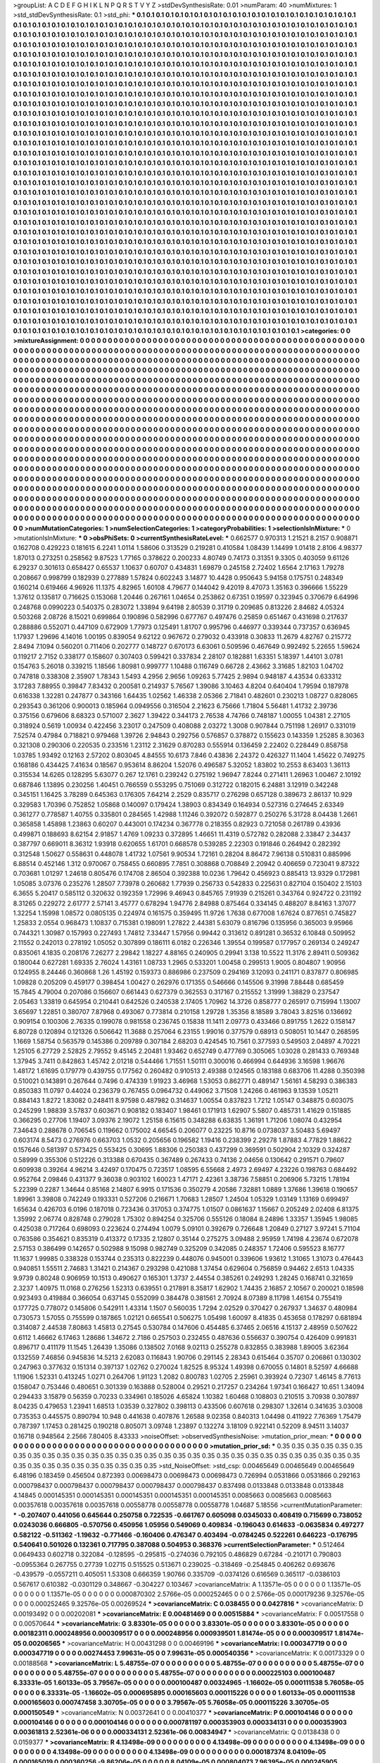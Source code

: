 >groupList:
A C D E F G H I K L
N P Q R S T V Y Z 
>stdDevSynthesisRate:
0.01 
>numParam:
40
>numMixtures:
1
>std_stdDevSynthesisRate:
0.1
>std_phi:
***
0.1 0.1 0.1 0.1 0.1 0.1 0.1 0.1 0.1 0.1
0.1 0.1 0.1 0.1 0.1 0.1 0.1 0.1 0.1 0.1
0.1 0.1 0.1 0.1 0.1 0.1 0.1 0.1 0.1 0.1
0.1 0.1 0.1 0.1 0.1 0.1 0.1 0.1 0.1 0.1
0.1 0.1 0.1 0.1 0.1 0.1 0.1 0.1 0.1 0.1
0.1 0.1 0.1 0.1 0.1 0.1 0.1 0.1 0.1 0.1
0.1 0.1 0.1 0.1 0.1 0.1 0.1 0.1 0.1 0.1
0.1 0.1 0.1 0.1 0.1 0.1 0.1 0.1 0.1 0.1
0.1 0.1 0.1 0.1 0.1 0.1 0.1 0.1 0.1 0.1
0.1 0.1 0.1 0.1 0.1 0.1 0.1 0.1 0.1 0.1
0.1 0.1 0.1 0.1 0.1 0.1 0.1 0.1 0.1 0.1
0.1 0.1 0.1 0.1 0.1 0.1 0.1 0.1 0.1 0.1
0.1 0.1 0.1 0.1 0.1 0.1 0.1 0.1 0.1 0.1
0.1 0.1 0.1 0.1 0.1 0.1 0.1 0.1 0.1 0.1
0.1 0.1 0.1 0.1 0.1 0.1 0.1 0.1 0.1 0.1
0.1 0.1 0.1 0.1 0.1 0.1 0.1 0.1 0.1 0.1
0.1 0.1 0.1 0.1 0.1 0.1 0.1 0.1 0.1 0.1
0.1 0.1 0.1 0.1 0.1 0.1 0.1 0.1 0.1 0.1
0.1 0.1 0.1 0.1 0.1 0.1 0.1 0.1 0.1 0.1
0.1 0.1 0.1 0.1 0.1 0.1 0.1 0.1 0.1 0.1
0.1 0.1 0.1 0.1 0.1 0.1 0.1 0.1 0.1 0.1
0.1 0.1 0.1 0.1 0.1 0.1 0.1 0.1 0.1 0.1
0.1 0.1 0.1 0.1 0.1 0.1 0.1 0.1 0.1 0.1
0.1 0.1 0.1 0.1 0.1 0.1 0.1 0.1 0.1 0.1
0.1 0.1 0.1 0.1 0.1 0.1 0.1 0.1 0.1 0.1
0.1 0.1 0.1 0.1 0.1 0.1 0.1 0.1 0.1 0.1
0.1 0.1 0.1 0.1 0.1 0.1 0.1 0.1 0.1 0.1
0.1 0.1 0.1 0.1 0.1 0.1 0.1 0.1 0.1 0.1
0.1 0.1 0.1 0.1 0.1 0.1 0.1 0.1 0.1 0.1
0.1 0.1 0.1 0.1 0.1 0.1 0.1 0.1 0.1 0.1
0.1 0.1 0.1 0.1 0.1 0.1 0.1 0.1 0.1 0.1
0.1 0.1 0.1 0.1 0.1 0.1 0.1 0.1 0.1 0.1
0.1 0.1 0.1 0.1 0.1 0.1 0.1 0.1 0.1 0.1
0.1 0.1 0.1 0.1 0.1 0.1 0.1 0.1 0.1 0.1
0.1 0.1 0.1 0.1 0.1 0.1 0.1 0.1 0.1 0.1
0.1 0.1 0.1 0.1 0.1 0.1 0.1 0.1 0.1 0.1
0.1 0.1 0.1 0.1 0.1 0.1 0.1 0.1 0.1 0.1
0.1 0.1 0.1 0.1 0.1 0.1 0.1 0.1 0.1 0.1
0.1 0.1 0.1 0.1 0.1 0.1 0.1 0.1 0.1 0.1
0.1 0.1 0.1 0.1 0.1 0.1 0.1 0.1 0.1 0.1
0.1 0.1 0.1 0.1 0.1 0.1 0.1 0.1 0.1 0.1
0.1 0.1 0.1 0.1 0.1 0.1 0.1 0.1 0.1 0.1
0.1 0.1 0.1 0.1 0.1 0.1 0.1 0.1 0.1 0.1
0.1 0.1 0.1 0.1 0.1 0.1 0.1 0.1 0.1 0.1
0.1 0.1 0.1 0.1 0.1 0.1 0.1 0.1 0.1 0.1
0.1 0.1 0.1 0.1 0.1 0.1 0.1 0.1 0.1 0.1
0.1 0.1 0.1 0.1 0.1 0.1 0.1 0.1 0.1 0.1
0.1 0.1 0.1 0.1 0.1 0.1 0.1 0.1 0.1 0.1
0.1 0.1 0.1 0.1 0.1 0.1 0.1 0.1 0.1 0.1
0.1 0.1 0.1 0.1 0.1 0.1 0.1 0.1 0.1 0.1
0.1 0.1 0.1 0.1 0.1 0.1 0.1 0.1 0.1 0.1
0.1 0.1 0.1 0.1 0.1 0.1 0.1 0.1 0.1 0.1
0.1 0.1 0.1 0.1 0.1 0.1 0.1 0.1 0.1 0.1
0.1 0.1 0.1 0.1 0.1 0.1 0.1 0.1 0.1 0.1
0.1 0.1 0.1 0.1 0.1 0.1 0.1 0.1 0.1 0.1
0.1 0.1 0.1 0.1 0.1 0.1 0.1 0.1 0.1 0.1
0.1 0.1 0.1 0.1 0.1 0.1 0.1 0.1 0.1 0.1
0.1 0.1 0.1 0.1 0.1 0.1 0.1 0.1 0.1 0.1
0.1 0.1 0.1 0.1 0.1 0.1 0.1 0.1 0.1 0.1
0.1 0.1 0.1 0.1 0.1 0.1 0.1 0.1 0.1 0.1
0.1 0.1 0.1 0.1 0.1 0.1 0.1 0.1 0.1 0.1
0.1 0.1 0.1 0.1 0.1 0.1 0.1 0.1 0.1 0.1
0.1 0.1 0.1 0.1 0.1 0.1 0.1 0.1 0.1 0.1
0.1 0.1 0.1 0.1 0.1 0.1 0.1 0.1 0.1 0.1
0.1 0.1 0.1 0.1 0.1 0.1 0.1 0.1 0.1 0.1
0.1 0.1 0.1 0.1 0.1 0.1 0.1 0.1 0.1 0.1
0.1 0.1 0.1 0.1 0.1 0.1 0.1 0.1 0.1 0.1
0.1 0.1 0.1 0.1 0.1 0.1 0.1 0.1 0.1 0.1
0.1 0.1 0.1 0.1 0.1 0.1 0.1 0.1 0.1 0.1
0.1 0.1 0.1 0.1 0.1 0.1 0.1 0.1 0.1 0.1
0.1 0.1 0.1 0.1 0.1 0.1 0.1 0.1 0.1 0.1
0.1 0.1 0.1 0.1 0.1 0.1 0.1 0.1 0.1 0.1
0.1 0.1 0.1 0.1 0.1 0.1 0.1 0.1 0.1 0.1
0.1 0.1 0.1 0.1 0.1 0.1 0.1 0.1 0.1 0.1
0.1 0.1 0.1 0.1 0.1 0.1 0.1 0.1 0.1 0.1
0.1 0.1 0.1 0.1 0.1 0.1 0.1 0.1 0.1 0.1
0.1 0.1 0.1 0.1 0.1 0.1 0.1 0.1 0.1 0.1
0.1 0.1 0.1 0.1 0.1 0.1 0.1 0.1 0.1 0.1
0.1 0.1 0.1 0.1 0.1 0.1 0.1 0.1 0.1 0.1
0.1 0.1 0.1 0.1 0.1 0.1 0.1 0.1 0.1 0.1
0.1 0.1 0.1 0.1 0.1 0.1 0.1 0.1 0.1 0.1
0.1 0.1 0.1 0.1 0.1 0.1 0.1 0.1 0.1 0.1
0.1 0.1 0.1 0.1 0.1 0.1 0.1 0.1 0.1 0.1
0.1 0.1 0.1 0.1 0.1 0.1 0.1 0.1 0.1 0.1
0.1 0.1 0.1 0.1 0.1 0.1 0.1 0.1 0.1 0.1
0.1 0.1 0.1 0.1 0.1 0.1 0.1 0.1 0.1 0.1
0.1 0.1 0.1 0.1 0.1 0.1 0.1 0.1 0.1 0.1
0.1 0.1 0.1 0.1 0.1 0.1 0.1 0.1 0.1 0.1
0.1 0.1 0.1 0.1 0.1 0.1 0.1 0.1 0.1 0.1
0.1 0.1 0.1 0.1 0.1 0.1 0.1 0.1 0.1 0.1
0.1 0.1 0.1 0.1 0.1 0.1 0.1 0.1 0.1 0.1
0.1 0.1 0.1 0.1 0.1 0.1 0.1 0.1 0.1 0.1
0.1 0.1 0.1 0.1 0.1 0.1 0.1 0.1 0.1 0.1
0.1 0.1 0.1 0.1 0.1 0.1 0.1 0.1 0.1 0.1
0.1 0.1 0.1 0.1 0.1 0.1 0.1 0.1 0.1 0.1
0.1 0.1 0.1 0.1 0.1 0.1 0.1 0.1 0.1 0.1
0.1 0.1 0.1 0.1 0.1 0.1 0.1 0.1 0.1 0.1
0.1 0.1 0.1 0.1 0.1 0.1 0.1 0.1 0.1 0.1
0.1 0.1 0.1 0.1 0.1 0.1 0.1 0.1 0.1 0.1
0.1 0.1 0.1 0.1 0.1 0.1 0.1 0.1 0.1 0.1
0.1 0.1 0.1 0.1 0.1 0.1 0.1 0.1 0.1 0.1
0.1 0.1 0.1 0.1 0.1 0.1 0.1 0.1 0.1 0.1
0.1 0.1 0.1 0.1 0.1 0.1 0.1 0.1 0.1 0.1
0.1 0.1 0.1 0.1 0.1 0.1 0.1 0.1 0.1 0.1
0.1 0.1 0.1 0.1 0.1 0.1 0.1 0.1 0.1 0.1
0.1 0.1 0.1 0.1 0.1 0.1 0.1 0.1 0.1 0.1
0.1 0.1 0.1 0.1 0.1 0.1 0.1 0.1 0.1 0.1
0.1 0.1 0.1 0.1 0.1 0.1 0.1 0.1 0.1 0.1
0.1 0.1 0.1 0.1 0.1 0.1 0.1 0.1 0.1 0.1
0.1 0.1 0.1 0.1 0.1 0.1 0.1 0.1 0.1 0.1
0.1 0.1 0.1 0.1 0.1 0.1 0.1 0.1 0.1 0.1
0.1 0.1 0.1 0.1 0.1 0.1 0.1 0.1 0.1 0.1
0.1 0.1 0.1 0.1 0.1 0.1 0.1 0.1 0.1 0.1
0.1 0.1 0.1 0.1 0.1 0.1 0.1 0.1 0.1 0.1
0.1 0.1 0.1 0.1 0.1 0.1 0.1 0.1 0.1 0.1
0.1 0.1 0.1 0.1 0.1 0.1 0.1 0.1 0.1 0.1
0.1 0.1 0.1 0.1 0.1 0.1 0.1 0.1 0.1 
>categories:
0 0
>mixtureAssignment:
0 0 0 0 0 0 0 0 0 0 0 0 0 0 0 0 0 0 0 0 0 0 0 0 0 0 0 0 0 0 0 0 0 0 0 0 0 0 0 0 0 0 0 0 0 0 0 0 0 0
0 0 0 0 0 0 0 0 0 0 0 0 0 0 0 0 0 0 0 0 0 0 0 0 0 0 0 0 0 0 0 0 0 0 0 0 0 0 0 0 0 0 0 0 0 0 0 0 0 0
0 0 0 0 0 0 0 0 0 0 0 0 0 0 0 0 0 0 0 0 0 0 0 0 0 0 0 0 0 0 0 0 0 0 0 0 0 0 0 0 0 0 0 0 0 0 0 0 0 0
0 0 0 0 0 0 0 0 0 0 0 0 0 0 0 0 0 0 0 0 0 0 0 0 0 0 0 0 0 0 0 0 0 0 0 0 0 0 0 0 0 0 0 0 0 0 0 0 0 0
0 0 0 0 0 0 0 0 0 0 0 0 0 0 0 0 0 0 0 0 0 0 0 0 0 0 0 0 0 0 0 0 0 0 0 0 0 0 0 0 0 0 0 0 0 0 0 0 0 0
0 0 0 0 0 0 0 0 0 0 0 0 0 0 0 0 0 0 0 0 0 0 0 0 0 0 0 0 0 0 0 0 0 0 0 0 0 0 0 0 0 0 0 0 0 0 0 0 0 0
0 0 0 0 0 0 0 0 0 0 0 0 0 0 0 0 0 0 0 0 0 0 0 0 0 0 0 0 0 0 0 0 0 0 0 0 0 0 0 0 0 0 0 0 0 0 0 0 0 0
0 0 0 0 0 0 0 0 0 0 0 0 0 0 0 0 0 0 0 0 0 0 0 0 0 0 0 0 0 0 0 0 0 0 0 0 0 0 0 0 0 0 0 0 0 0 0 0 0 0
0 0 0 0 0 0 0 0 0 0 0 0 0 0 0 0 0 0 0 0 0 0 0 0 0 0 0 0 0 0 0 0 0 0 0 0 0 0 0 0 0 0 0 0 0 0 0 0 0 0
0 0 0 0 0 0 0 0 0 0 0 0 0 0 0 0 0 0 0 0 0 0 0 0 0 0 0 0 0 0 0 0 0 0 0 0 0 0 0 0 0 0 0 0 0 0 0 0 0 0
0 0 0 0 0 0 0 0 0 0 0 0 0 0 0 0 0 0 0 0 0 0 0 0 0 0 0 0 0 0 0 0 0 0 0 0 0 0 0 0 0 0 0 0 0 0 0 0 0 0
0 0 0 0 0 0 0 0 0 0 0 0 0 0 0 0 0 0 0 0 0 0 0 0 0 0 0 0 0 0 0 0 0 0 0 0 0 0 0 0 0 0 0 0 0 0 0 0 0 0
0 0 0 0 0 0 0 0 0 0 0 0 0 0 0 0 0 0 0 0 0 0 0 0 0 0 0 0 0 0 0 0 0 0 0 0 0 0 0 0 0 0 0 0 0 0 0 0 0 0
0 0 0 0 0 0 0 0 0 0 0 0 0 0 0 0 0 0 0 0 0 0 0 0 0 0 0 0 0 0 0 0 0 0 0 0 0 0 0 0 0 0 0 0 0 0 0 0 0 0
0 0 0 0 0 0 0 0 0 0 0 0 0 0 0 0 0 0 0 0 0 0 0 0 0 0 0 0 0 0 0 0 0 0 0 0 0 0 0 0 0 0 0 0 0 0 0 0 0 0
0 0 0 0 0 0 0 0 0 0 0 0 0 0 0 0 0 0 0 0 0 0 0 0 0 0 0 0 0 0 0 0 0 0 0 0 0 0 0 0 0 0 0 0 0 0 0 0 0 0
0 0 0 0 0 0 0 0 0 0 0 0 0 0 0 0 0 0 0 0 0 0 0 0 0 0 0 0 0 0 0 0 0 0 0 0 0 0 0 0 0 0 0 0 0 0 0 0 0 0
0 0 0 0 0 0 0 0 0 0 0 0 0 0 0 0 0 0 0 0 0 0 0 0 0 0 0 0 0 0 0 0 0 0 0 0 0 0 0 0 0 0 0 0 0 0 0 0 0 0
0 0 0 0 0 0 0 0 0 0 0 0 0 0 0 0 0 0 0 0 0 0 0 0 0 0 0 0 0 0 0 0 0 0 0 0 0 0 0 0 0 0 0 0 0 0 0 0 0 0
0 0 0 0 0 0 0 0 0 0 0 0 0 0 0 0 0 0 0 0 0 0 0 0 0 0 0 0 0 0 0 0 0 0 0 0 0 0 0 0 0 0 0 0 0 0 0 0 0 0
0 0 0 0 0 0 0 0 0 0 0 0 0 0 0 0 0 0 0 0 0 0 0 0 0 0 0 0 0 0 0 0 0 0 0 0 0 0 0 0 0 0 0 0 0 0 0 0 0 0
0 0 0 0 0 0 0 0 0 0 0 0 0 0 0 0 0 0 0 0 0 0 0 0 0 0 0 0 0 0 0 0 0 0 0 0 0 0 0 0 0 0 0 0 0 0 0 0 0 0
0 0 0 0 0 0 0 0 0 0 0 0 0 0 0 0 0 0 0 0 0 0 0 0 0 0 0 0 0 0 0 0 0 0 0 0 0 0 0 0 0 0 0 0 0 0 0 0 0 0
0 0 0 0 0 0 0 0 0 0 0 0 0 0 0 0 0 0 0 
>numMutationCategories:
1
>numSelectionCategories:
1
>categoryProbabilities:
1 
>selectionIsInMixture:
***
0 
>mutationIsInMixture:
***
0 
>obsPhiSets:
0
>currentSynthesisRateLevel:
***
0.662577 0.970313 1.21521 8.2157 0.908871 0.162708 0.429223 0.181615 6.2241 1.0114
1.58606 0.313529 0.219281 0.410584 1.08439 1.14499 1.01418 2.8106 4.98377 1.87013
0.273251 0.258562 9.87523 1.77165 0.378622 0.200233 4.80749 0.74173 0.31351 9.3305
0.403059 9.61126 6.29237 0.301613 0.658427 0.65537 1.10637 0.60707 0.434831 1.69879
0.245158 2.72402 1.6564 2.17163 1.79278 0.208667 0.998799 0.182939 0.277889 1.57824
0.602243 3.14877 10.4428 0.950643 5.94158 0.175751 0.248349 0.160214 0.619466 4.96926
11.1375 4.82965 1.60108 4.79677 0.144042 9.42019 8.47073 1.35163 0.396666 1.55229
1.37612 0.135817 0.716625 0.153068 1.20446 0.267161 1.04654 0.253862 0.67351 0.19597
0.323945 0.370679 6.64996 0.248768 0.0990223 0.540375 0.283072 1.33894 9.64198 2.80539
0.31719 0.209685 0.813226 2.84682 4.05324 0.503268 2.08726 8.15021 0.699864 0.190896
0.582996 0.677767 0.497476 0.25859 0.651467 0.431698 0.217637 0.288886 0.552071 0.447109
0.672909 1.77973 0.125491 1.81707 0.995796 0.446977 0.339344 0.737357 0.636945 1.17937
1.29696 4.14016 1.00195 0.839054 9.62122 0.967672 0.279032 0.433918 0.30833 11.2679
4.82767 0.215772 2.8494 7.1094 0.560201 0.711406 0.202777 0.148727 0.670173 6.63061
0.509596 0.467649 0.992492 5.22655 1.59624 0.119217 2.7152 0.338177 0.158607 0.307403
0.599421 0.337834 2.28107 0.182881 1.63351 5.18397 1.44101 3.0781 0.154763 5.26018
0.339215 1.18566 1.80981 0.999777 1.10488 0.116749 0.66728 2.43662 3.31685 1.82103
1.04702 0.747818 0.338308 2.35907 1.78343 1.5493 4.2956 2.9656 1.09263 5.77425
2.9894 0.948187 4.43534 0.633312 3.17283 7.88955 0.39847 7.83432 0.200581 0.214937
5.76567 1.39086 3.10463 4.8204 0.640404 1.79594 0.187978 0.616338 1.32281 0.247877
0.343166 1.64435 1.02562 1.46338 2.05366 2.71841 0.482601 0.230213 1.08727 0.828065
0.293543 0.361206 0.900013 0.185964 0.0949556 0.316504 2.21623 6.75666 1.71804 5.56481
1.41732 2.39736 0.375156 0.679606 8.68323 0.571007 2.3627 1.39422 0.344173 2.76538
4.74766 0.748187 1.00055 1.04381 2.27105 0.318924 0.5619 1.00934 0.422456 3.23017
0.247509 0.408088 2.03272 1.3008 0.907844 0.751198 1.26917 0.331019 7.52574 0.47984
0.718821 0.979468 1.39726 2.94843 0.292756 0.576857 0.378872 0.155623 0.143359 1.25285
8.30363 0.321308 0.290306 0.220535 0.233516 1.23112 2.31629 0.870283 0.555914 0.136459
2.22402 0.228449 0.858758 1.03785 1.93492 0.12163 2.57202 0.803045 4.84555 10.6173
7.846 0.43836 2.24372 0.426327 11.1404 1.45622 0.749275 0.168186 0.434425 7.41634
0.18567 0.953614 8.86204 1.52076 0.496587 5.32052 1.83802 10.2553 8.63403 1.36113
0.315534 14.6265 0.128295 5.63077 0.267 12.1761 0.239242 0.275192 1.96947 7.8244
0.271411 1.26963 1.00467 2.10192 0.687846 1.13895 0.230256 1.40451 0.766559 0.553295
0.751069 0.312722 0.182015 6.24881 3.12919 0.342248 0.345151 1.16425 3.78289 0.645363
0.176305 7.64214 2.2529 0.835717 0.276298 0.657128 0.389673 2.86137 10.929 0.329583
1.70396 0.752852 1.05868 0.140097 0.179424 1.38903 0.834349 0.164934 0.527316 0.274645
2.63349 0.361277 0.778587 1.40755 0.335801 0.284565 1.42988 1.11246 0.392072 0.592877
0.250276 5.31728 8.04438 1.2661 0.365858 1.45898 1.23863 0.60207 0.443001 0.174234
0.367778 0.218355 0.82923 0.721058 0.261789 0.43936 0.499871 0.188693 8.62154 2.91857
1.4769 1.09233 0.372895 1.46651 11.4319 0.572782 0.282088 2.33847 2.34437 0.387797
0.669011 8.36312 1.93918 0.620655 1.61701 0.668578 0.539285 2.22303 0.191846 0.264942
0.282392 0.312548 1.50627 0.558631 0.448078 1.41732 1.07561 9.90534 1.72161 0.28204
8.86472 7.96138 0.510831 0.885996 6.88514 0.452146 1.312 0.970067 0.758455 0.660895
7.7851 0.308868 0.708849 2.20942 0.406659 0.723041 9.87322 0.703681 1.01297 1.24618
0.805476 0.174708 2.86504 0.392388 10.0236 1.79642 0.456923 0.885413 13.9329 0.172981
1.05085 3.07376 0.235276 1.28507 7.73978 0.260682 1.77939 0.256733 0.542833 0.225631
0.827104 0.150402 2.15103 6.3655 5.20417 0.585112 0.320632 0.192359 1.72996 9.46943
0.845765 7.91939 0.215261 0.343764 0.924722 0.231192 8.31265 0.229272 2.61777 2.57141
3.45777 0.678294 1.94776 2.84988 0.875464 0.334145 0.488207 8.84163 1.37077 1.32254
1.15998 1.08572 0.0805135 0.224974 0.161575 0.359495 11.9726 1.7638 0.677008 1.67624
0.877651 0.745827 1.25833 2.0554 0.968473 1.10837 0.715381 0.198091 1.27822 2.44381
5.63079 0.816796 0.135956 0.365003 9.95966 0.744321 1.30987 0.157993 0.227493 1.74812
7.33447 1.57956 0.99442 0.313612 0.891281 0.36532 6.10848 0.509952 2.11552 0.242013
0.278192 1.05052 0.307899 0.186111 6.0182 0.226346 1.39554 0.199587 0.177957 0.269134
0.249247 0.835061 4.1835 0.208176 7.26277 2.29842 1.18227 4.88165 0.240905 0.29941
3.138 10.5522 11.3176 2.89411 0.509362 0.180044 0.627281 1.69335 2.76024 1.43161
1.08733 1.2965 0.533201 1.00458 0.299513 1.9005 0.804807 1.90956 0.124955 8.24446
0.360868 1.26 1.45192 0.159373 0.886986 0.237509 0.294169 3.12093 0.241171 0.837877
0.806985 1.09828 0.205209 0.459177 0.398454 1.00427 0.262976 0.171355 0.546666 0.145506
9.31998 7.88448 0.685459 15.7845 4.79004 0.207086 0.156607 0.661443 0.627379 0.362553
0.317167 0.215552 1.31999 1.38829 0.237547 2.05463 1.33819 0.645954 0.210441 0.642526
0.240538 2.17405 1.70962 14.3726 0.858777 0.265917 0.715994 1.13007 3.65697 1.22851
0.380707 7.87968 0.493067 0.773814 0.210158 1.29728 1.35356 8.18589 3.78043 3.82516
0.136692 0.909154 0.100306 2.76335 0.199078 0.981558 0.236745 0.15838 11.1411 2.09773
0.433466 0.891755 1.2622 0.158147 6.80728 0.120894 0.121326 0.506642 11.3688 0.257064
6.23155 1.99016 0.377579 0.68913 0.508051 10.1447 0.268595 1.1669 1.58754 0.563579
0.145386 0.209789 0.307184 2.68203 0.424545 10.7561 0.377593 0.549503 2.04897 4.70221
1.25105 6.27729 2.52825 2.79552 9.45145 2.20481 1.93462 0.652749 0.477769 0.305065
1.03028 0.281433 0.769348 1.37945 3.7411 0.842863 1.45742 2.01218 0.544466 1.71551
1.50111 0.300016 0.466994 0.644936 3.16598 1.96676 1.48172 1.61695 0.179779 0.439755
0.177562 0.260482 0.910513 2.49388 0.124565 0.183188 0.683706 11.4288 0.350398 0.510021
0.143891 0.267644 0.7496 0.474339 1.91923 3.46968 1.53053 0.862771 0.489147 1.56161
4.58293 0.386383 0.850383 11.0797 0.44024 0.236379 0.767455 0.0964732 0.449062 3.71508
1.24266 0.461963 9.13539 1.05211 0.884143 1.8272 1.83082 0.248411 8.97598 0.487982
0.314637 1.00554 0.837823 1.7212 1.05147 0.348875 0.603075 0.245299 1.98839 3.57837
0.603671 0.908182 0.183407 1.98461 0.171913 1.62907 5.5807 0.485731 1.41629 0.151885
0.366295 0.27706 1.19407 3.09376 2.19072 1.25158 6.15615 0.348288 6.63835 1.36191
1.71206 1.08074 0.432954 7.34643 0.288678 0.706545 0.119662 0.175002 4.66545 0.206077
0.23225 10.8716 0.0738037 3.50483 5.69497 0.603174 8.5473 0.276976 0.663703 1.0532
0.205656 0.196582 1.19416 0.238399 2.29278 1.87883 4.77829 1.88622 0.157646 0.581397
0.573425 0.553425 0.30695 1.88306 0.250383 0.437299 0.369591 0.502904 2.10329 0.324287
0.58999 0.355306 0.512226 0.313388 0.670435 0.367489 0.267433 0.74136 2.04656 0.130642
0.291571 0.79607 0.609938 0.39264 4.96214 3.42497 0.170475 0.723517 1.08595 6.55668
2.4973 2.69497 4.23226 0.198763 0.684492 0.952764 2.09846 0.431377 9.36038 0.903102
1.60023 1.47171 2.42361 3.38736 7.58851 0.206906 5.73215 1.78194 5.22399 0.2287
1.34644 0.85168 2.14807 6.9915 0.171536 0.350279 4.20586 7.32881 1.0889 1.37686
1.39618 0.190657 1.89961 3.39808 0.742249 0.193331 0.527206 0.216671 1.70683 1.28507
1.24504 1.05329 1.03149 1.13169 0.699497 1.65634 0.426703 6.0196 0.187018 0.723436
0.317053 0.374775 1.01507 0.0861637 1.15667 0.205249 2.02408 6.81375 1.35992 2.06774
0.828748 0.279028 1.75302 0.894254 0.325706 0.555126 0.18084 8.24896 1.33357 1.35945
1.98085 0.425038 0.717264 0.698093 0.223624 0.274494 1.0079 5.09101 0.392679 0.726648
1.20849 0.27127 3.97241 5.71104 0.763586 0.354621 0.835319 0.413372 0.17335 2.12807
0.35144 0.275275 3.09488 2.95959 1.74198 4.23674 0.672078 2.57153 0.386499 0.142657
0.502988 9.15098 0.982749 0.325209 0.342085 0.248357 1.72406 0.595523 8.16777 11.1637
1.99985 0.338328 0.153744 0.235313 0.822239 0.448076 0.945001 0.339606 1.93612 1.31065
1.31073 0.476443 0.940851 1.55511 2.74683 1.31421 0.214367 0.293298 0.421088 1.37454
0.629604 0.756859 0.94462 2.6513 1.04335 9.9739 0.80248 0.906959 10.1513 0.490627
0.165301 1.3737 2.44554 0.385261 0.249293 1.28245 0.168741 0.321659 2.3237 1.40975
11.0168 0.276256 1.52313 0.639551 0.217891 8.35817 1.62902 1.74435 2.16857 2.10567
0.200021 0.18598 0.923493 0.419884 0.366054 0.637145 0.552099 0.384478 0.381561 2.70924
8.07389 8.11798 1.46154 0.755419 0.177725 0.778072 0.145806 0.542911 1.43314 1.1507
0.560035 1.7294 2.02529 0.370427 0.267937 1.34637 0.480984 0.730573 1.57055 0.755599
0.187865 1.02121 0.665541 0.506275 1.05498 1.60097 8.41835 0.453658 0.178297 0.681894
0.314087 2.44538 7.80863 1.45813 0.27545 0.530784 0.147606 0.454485 6.37465 2.06516
4.15137 2.48959 0.507622 0.6112 1.46662 6.17463 1.28686 1.34672 2.7186 0.257503
0.232455 0.487636 0.556637 0.390754 0.426409 0.991831 0.896717 0.411179 11.1545 1.26439
1.35086 0.138502 7.0168 9.02113 0.255278 0.832855 0.383988 1.89005 3.62364 0.132559
7.46856 0.945836 14.5213 2.62083 0.116843 1.90706 0.291145 2.28343 0.615464 0.35707
0.206861 0.130302 0.247963 0.377632 0.151314 0.397137 1.02762 0.270024 1.82525 8.95324
1.49398 0.670055 0.14801 8.52597 4.66688 1.11906 1.52331 0.413245 1.0271 0.264706
1.91123 1.2082 0.800783 1.02705 2.25961 0.393924 0.72307 1.46145 8.77613 0.158047
0.753446 0.480651 0.301339 0.163888 0.528004 0.29521 0.217257 0.234264 1.97341 0.166427
10.651 1.34094 0.294433 3.15879 0.56359 0.70233 0.334961 0.185026 4.65824 1.10382
1.60468 0.108803 0.210515 3.70938 0.307897 8.04235 0.479653 1.23941 1.68513 1.03539
0.327802 0.398113 0.433506 0.607618 0.298307 1.32614 0.341635 3.03008 0.735353 0.445575
0.890794 10.948 0.441638 0.407876 1.26588 9.02358 0.840313 1.04498 0.411922 7.76369
1.75479 0.787397 1.17453 0.281425 0.190218 0.805071 3.09748 1.23897 0.132274 3.18109
0.922141 0.52209 8.94511 3.14037 0.16718 0.948564 2.2566 7.80405 8.43333 
>noiseOffset:
>observedSynthesisNoise:
>mutation_prior_mean:
***
0 0 0 0 0 0 0 0 0 0
0 0 0 0 0 0 0 0 0 0
0 0 0 0 0 0 0 0 0 0
0 0 0 0 0 0 0 0 0 0
>mutation_prior_sd:
***
0.35 0.35 0.35 0.35 0.35 0.35 0.35 0.35 0.35 0.35
0.35 0.35 0.35 0.35 0.35 0.35 0.35 0.35 0.35 0.35
0.35 0.35 0.35 0.35 0.35 0.35 0.35 0.35 0.35 0.35
0.35 0.35 0.35 0.35 0.35 0.35 0.35 0.35 0.35 0.35
>std_NoiseOffset:
>std_csp:
0.00465649 0.00465649 0.00465649 6.48196 0.183459 0.456504 0.872393 0.00698473 0.00698473 0.00698473
0.726994 0.0531866 0.0531866 0.292163 0.000798437 0.000798437 0.000798437 0.000798437 0.000798437 0.837498
0.0133848 0.0133848 0.0133848 4.14845 0.000145351 0.000145351 0.000145351 0.000145351 0.000145351 0.0085663
0.0085663 0.0085663 0.00357618 0.00357618 0.00357618 0.00558778 0.00558778 0.00558778 1.04687 5.18556
>currentMutationParameter:
***
-0.207407 0.441056 0.645644 0.250758 0.722535 -0.661767 0.605098 0.0345033 0.408419 0.715699
0.738052 0.0243036 0.666805 -0.570756 0.450956 1.05956 0.549069 0.409834 -0.196043 0.614633
-0.0635834 0.497277 0.582122 -0.511362 -1.19632 -0.771466 -0.160406 0.476347 0.403494 -0.0784245
0.522261 0.646223 -0.176795 0.540641 0.501026 0.132361 0.717795 0.387088 0.504953 0.368376
>currentSelectionParameter:
***
0.512464 0.0649433 0.602718 0.322084 -0.128595 -0.295815 -0.274036 0.792105 0.486829 0.67284
-0.210171 0.790803 -0.0955364 0.267755 0.27739 1.02715 0.515525 0.513671 0.239025 -0.318469
-0.254845 0.406262 0.693676 -0.439579 -0.0557211 0.405051 1.53308 0.666359 1.90766 0.335709
-0.0374126 0.616569 0.365117 -0.0386103 0.567617 0.610382 -0.0301129 0.348667 -0.304227 0.103467
>covarianceMatrix:
A
1.13571e-05	0	0	0	0	0	
0	1.13571e-05	0	0	0	0	
0	0	1.13571e-05	0	0	0	
0	0	0	0.000870302	2.5766e-05	0.000252465	
0	0	0	2.5766e-05	0.000179236	9.32576e-05	
0	0	0	0.000252465	9.32576e-05	0.00269524	
***
>covarianceMatrix:
C
0.038455	0	
0	0.0427816	
***
>covarianceMatrix:
D
0.00193492	0	
0	0.00202081	
***
>covarianceMatrix:
E
0.00481469	0	
0	0.00515884	
***
>covarianceMatrix:
F
0.00517558	0	
0	0.00570644	
***
>covarianceMatrix:
G
3.83301e-05	0	0	0	0	0	
0	3.83301e-05	0	0	0	0	
0	0	3.83301e-05	0	0	0	
0	0	0	0.00182311	0.000248956	0.000309517	
0	0	0	0.000248956	0.000939501	1.81474e-05	
0	0	0	0.000309517	1.81474e-05	0.00206565	
***
>covarianceMatrix:
H
0.00431298	0	
0	0.00469196	
***
>covarianceMatrix:
I
0.000347719	0	0	0	
0	0.000347719	0	0	
0	0	0.00274453	7.99631e-05	
0	0	7.99631e-05	0.000540356	
***
>covarianceMatrix:
K
0.00173329	0	
0	0.00188568	
***
>covarianceMatrix:
L
5.48755e-07	0	0	0	0	0	0	0	0	0	
0	5.48755e-07	0	0	0	0	0	0	0	0	
0	0	5.48755e-07	0	0	0	0	0	0	0	
0	0	0	5.48755e-07	0	0	0	0	0	0	
0	0	0	0	5.48755e-07	0	0	0	0	0	
0	0	0	0	0	0.000225103	0.000100487	6.33331e-05	1.60133e-05	3.79567e-05	
0	0	0	0	0	0.000100487	0.00324965	-1.16602e-05	0.000111538	5.76058e-05	
0	0	0	0	0	6.33331e-05	-1.16602e-05	0.000695895	0.000165603	0.000115226	
0	0	0	0	0	1.60133e-05	0.000111538	0.000165603	0.000747458	3.30705e-05	
0	0	0	0	0	3.79567e-05	5.76058e-05	0.000115226	3.30705e-05	0.000150549	
***
>covarianceMatrix:
N
0.00372641	0	
0	0.00410377	
***
>covarianceMatrix:
P
0.000104146	0	0	0	0	0	
0	0.000104146	0	0	0	0	
0	0	0.000104146	0	0	0	
0	0	0	0.000781197	0.000353903	0.000334131	
0	0	0	0.000353903	0.00361813	2.52361e-06	
0	0	0	0.000334131	2.52361e-06	0.00834947	
***
>covarianceMatrix:
Q
0.0138438	0	
0	0.0159377	
***
>covarianceMatrix:
R
4.13498e-09	0	0	0	0	0	0	0	0	0	
0	4.13498e-09	0	0	0	0	0	0	0	0	
0	0	4.13498e-09	0	0	0	0	0	0	0	
0	0	0	4.13498e-09	0	0	0	0	0	0	
0	0	0	0	4.13498e-09	0	0	0	0	0	
0	0	0	0	0	0.000187374	8.04109e-05	0.000165019	0.000360256	-9.86206e-05	
0	0	0	0	0	8.04109e-05	0.000804073	7.96395e-05	0.000245905	-7.27961e-05	
0	0	0	0	0	0.000165019	7.96395e-05	0.00655065	0.000493416	-0.00176108	
0	0	0	0	0	0.000360256	0.000245905	0.000493416	0.00349021	-0.00230145	
0	0	0	0	0	-9.86206e-05	-7.27961e-05	-0.00176108	-0.00230145	0.00987364	
***
>covarianceMatrix:
S
3.19937e-05	0	0	0	0	0	
0	3.19937e-05	0	0	0	0	
0	0	3.19937e-05	0	0	0	
0	0	0	0.000950426	9.97998e-05	0.000271348	
0	0	0	9.97998e-05	0.000278441	0.000166204	
0	0	0	0.000271348	0.000166204	0.00338465	
***
>covarianceMatrix:
T
9.7023e-06	0	0	0	0	0	
0	9.7023e-06	0	0	0	0	
0	0	9.7023e-06	0	0	0	
0	0	0	0.000795233	4.6005e-05	0.000192654	
0	0	0	4.6005e-05	0.00022492	0.000147775	
0	0	0	0.000192654	0.000147775	0.00289028	
***
>covarianceMatrix:
V
1.67467e-05	0	0	0	0	0	
0	1.67467e-05	0	0	0	0	
0	0	1.67467e-05	0	0	0	
0	0	0	0.00144357	6.46534e-05	6.09214e-05	
0	0	0	6.46534e-05	0.000175441	1.5501e-05	
0	0	0	6.09214e-05	1.5501e-05	0.000777361	
***
>covarianceMatrix:
Y
0.00621069	0	
0	0.00687438	
***
>covarianceMatrix:
Z
0.023073	0	
0	0.0256374	
***
